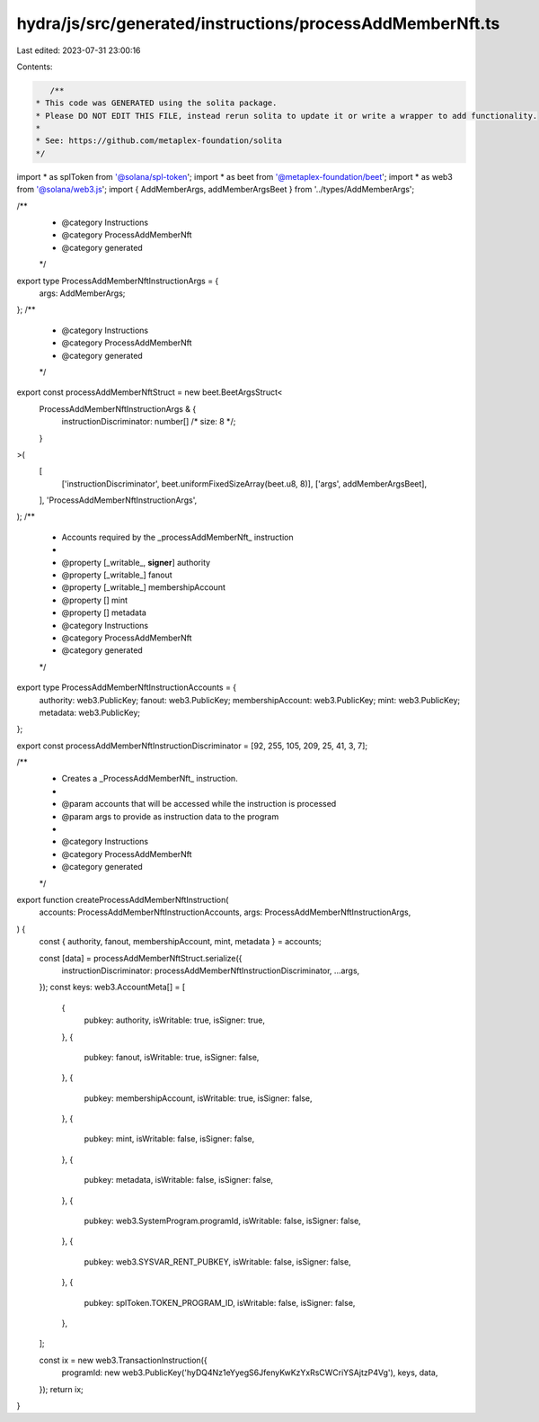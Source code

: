 hydra/js/src/generated/instructions/processAddMemberNft.ts
==========================================================

Last edited: 2023-07-31 23:00:16

Contents:

.. code-block:: ts

    /**
 * This code was GENERATED using the solita package.
 * Please DO NOT EDIT THIS FILE, instead rerun solita to update it or write a wrapper to add functionality.
 *
 * See: https://github.com/metaplex-foundation/solita
 */

import * as splToken from '@solana/spl-token';
import * as beet from '@metaplex-foundation/beet';
import * as web3 from '@solana/web3.js';
import { AddMemberArgs, addMemberArgsBeet } from '../types/AddMemberArgs';

/**
 * @category Instructions
 * @category ProcessAddMemberNft
 * @category generated
 */
export type ProcessAddMemberNftInstructionArgs = {
  args: AddMemberArgs;
};
/**
 * @category Instructions
 * @category ProcessAddMemberNft
 * @category generated
 */
export const processAddMemberNftStruct = new beet.BeetArgsStruct<
  ProcessAddMemberNftInstructionArgs & {
    instructionDiscriminator: number[] /* size: 8 */;
  }
>(
  [
    ['instructionDiscriminator', beet.uniformFixedSizeArray(beet.u8, 8)],
    ['args', addMemberArgsBeet],
  ],
  'ProcessAddMemberNftInstructionArgs',
);
/**
 * Accounts required by the _processAddMemberNft_ instruction
 *
 * @property [_writable_, **signer**] authority
 * @property [_writable_] fanout
 * @property [_writable_] membershipAccount
 * @property [] mint
 * @property [] metadata
 * @category Instructions
 * @category ProcessAddMemberNft
 * @category generated
 */
export type ProcessAddMemberNftInstructionAccounts = {
  authority: web3.PublicKey;
  fanout: web3.PublicKey;
  membershipAccount: web3.PublicKey;
  mint: web3.PublicKey;
  metadata: web3.PublicKey;
};

export const processAddMemberNftInstructionDiscriminator = [92, 255, 105, 209, 25, 41, 3, 7];

/**
 * Creates a _ProcessAddMemberNft_ instruction.
 *
 * @param accounts that will be accessed while the instruction is processed
 * @param args to provide as instruction data to the program
 *
 * @category Instructions
 * @category ProcessAddMemberNft
 * @category generated
 */
export function createProcessAddMemberNftInstruction(
  accounts: ProcessAddMemberNftInstructionAccounts,
  args: ProcessAddMemberNftInstructionArgs,
) {
  const { authority, fanout, membershipAccount, mint, metadata } = accounts;

  const [data] = processAddMemberNftStruct.serialize({
    instructionDiscriminator: processAddMemberNftInstructionDiscriminator,
    ...args,
  });
  const keys: web3.AccountMeta[] = [
    {
      pubkey: authority,
      isWritable: true,
      isSigner: true,
    },
    {
      pubkey: fanout,
      isWritable: true,
      isSigner: false,
    },
    {
      pubkey: membershipAccount,
      isWritable: true,
      isSigner: false,
    },
    {
      pubkey: mint,
      isWritable: false,
      isSigner: false,
    },
    {
      pubkey: metadata,
      isWritable: false,
      isSigner: false,
    },
    {
      pubkey: web3.SystemProgram.programId,
      isWritable: false,
      isSigner: false,
    },
    {
      pubkey: web3.SYSVAR_RENT_PUBKEY,
      isWritable: false,
      isSigner: false,
    },
    {
      pubkey: splToken.TOKEN_PROGRAM_ID,
      isWritable: false,
      isSigner: false,
    },
  ];

  const ix = new web3.TransactionInstruction({
    programId: new web3.PublicKey('hyDQ4Nz1eYyegS6JfenyKwKzYxRsCWCriYSAjtzP4Vg'),
    keys,
    data,
  });
  return ix;
}


